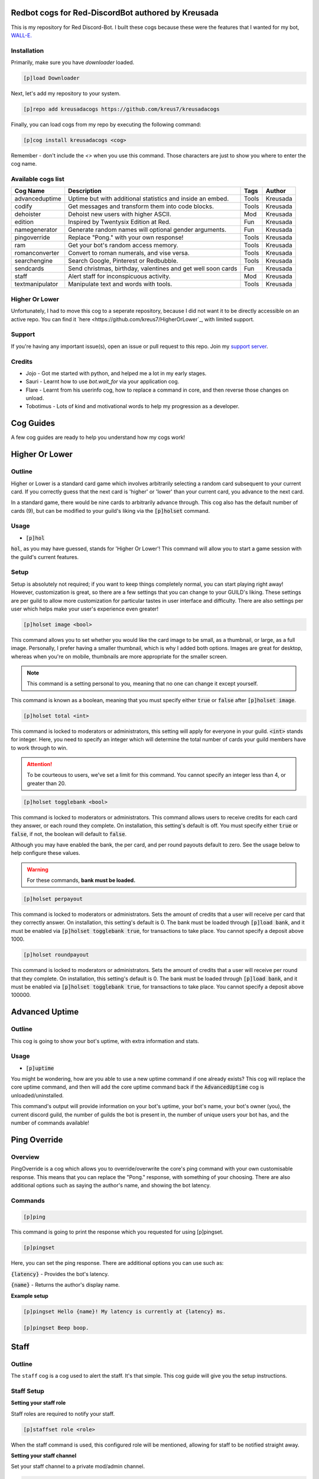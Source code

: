 ===================================================
Redbot cogs for Red-DiscordBot authored by Kreusada
===================================================

This is my repository for Red Discord-Bot. I built these cogs because these were the features that I wanted for my bot, `WALL-E. <https://discord.com/oauth2/authorize?client_id=766580519000473640&scope=bot&permissions=8>`_

------------
Installation
------------

Primarily, make sure you have `downloader` loaded. 

.. code-block:: ini

    [p]load Downloader

Next, let's add my repository to your system.

.. code-block:: ini

    [p]repo add kreusadacogs https://github.com/kreus7/kreusadacogs

Finally, you can load cogs from my repo by executing the following command:

.. code-block:: ini

    [p]cog install kreusadacogs <cog>

Remember - don't include the `<>` when you use this command. Those characters are just to show you where to enter the cog name.

-------------------
Available cogs list
-------------------

+-----------------+--------------------------------------------------------------+---------+----------+
| Cog Name        | Description                                                  | Tags    | Author   |
+=================+==============================================================+=========+==========+
| advanceduptime  | Uptime but with additional statistics and inside an embed.   | Tools   | Kreusada |
+-----------------+--------------------------------------------------------------+---------+----------+
| codify          | Get messages and transform them into code blocks.            | Tools   | Kreusada |
+-----------------+--------------------------------------------------------------+---------+----------+
| dehoister       | Dehoist new users with higher ASCII.                         | Mod     | Kreusada |
+-----------------+--------------------------------------------------------------+---------+----------+
| edition         | Inspired by Twentysix Edition at Red.                        | Fun     | Kreusada |
+-----------------+--------------------------------------------------------------+---------+----------+
| namegenerator   | Generate random names will optional gender arguments.        | Fun     | Kreusada |
+-----------------+--------------------------------------------------------------+---------+----------+
| pingoverride    | Replace "Pong." with your own response!                      | Tools   | Kreusada |
+-----------------+--------------------------------------------------------------+---------+----------+
| ram             | Get your bot's random access memory.                         | Tools   | Kreusada |
+-----------------+--------------------------------------------------------------+---------+----------+
| romanconverter  | Convert to roman numerals, and vise versa.                   | Tools   | Kreusada |
+-----------------+--------------------------------------------------------------+---------+----------+
| searchengine    | Search Google, Pinterest or Redbubble.                       | Tools   | Kreusada |
+-----------------+--------------------------------------------------------------+---------+----------+
| sendcards       | Send christmas, birthday, valentines and get well soon cards | Fun     | Kreusada |
+-----------------+--------------------------------------------------------------+---------+----------+
| staff           | Alert staff for inconspicuous activity.                      | Mod     | Kreusada |
+-----------------+--------------------------------------------------------------+---------+----------+
| textmanipulator | Manipulate text and words with tools.                        | Tools   | Kreusada |
+-----------------+--------------------------------------------------------------+---------+----------+

---------------
Higher Or Lower
---------------

Unfortunately, I had to move this cog to a seperate repository, because I did not want it to be directly accessible on an
active repo. You can find it `here <https://github.com/kreus7/HigherOrLower`_, with limited support.

--------
Support
--------

If you're having any important issue(s), open an issue or pull request to this repo.
Join my `support server <https://discord.gg/JmCFyq7>`_.

--------
Credits
--------

* Jojo - Got me started with python, and helped me a lot in my early stages.
* Sauri - Learnt how to use `bot.wait_for` via your application cog.
* Flare - Learnt from his userinfo cog, how to replace a command in core, and then reverse those changes on unload.
* Tobotimus - Lots of kind and motivational words to help my progression as a developer. 

==========
Cog Guides
==========

A few cog guides are ready to help you understand how my cogs work!

===============
Higher Or Lower
===============

-------
Outline
-------

Higher or Lower is a standard card game which involves arbitrarily selecting a random card subsequent to your current card.
If you correctly guess that the next card is 'higher' or 'lower' than your current card, you advance to the next card.

In a standard game, there would be nine cards to arbitrarily advance through. This cog also has the default number of cards (9), 
but can be modified to your guild's liking via the :code:`[p]holset` command.

-----
Usage
-----

* :code:`[p]hol`

:code:`hol`, as you may have guessed, stands for 'Higher Or Lower'! This command will allow you to start a game session with the guild's 
current features.

-----
Setup
-----

Setup is absolutely not required; if you want to keep things completely normal, you can start playing right away! 
However, customization is great, so there are a few settings that you can change to your GUILD's liking.
These settings are per guild to allow more customization for particular tastes in user interface and difficulty.
There are also settings per user which helps make your user's experience even greater!

.. code-block:: ini

  [p]holset image <bool>
  
This command allows you to set whether you would like the card image to be small, as a thumbnail, or large, as a full image.
Personally, I prefer having a smaller thumbnail, which is why I added both options. Images are great for desktop, whereas when you're 
on mobile, thumbnails are more appropriate for the smaller screen.

.. note:: This command is a setting personal to you, meaning that no one can change it except yourself.

This command is known as a boolean, meaning that you must specify either :code:`true` or :code:`false` after :code:`[p]holset image`.

.. code-block:: ini

  [p]holset total <int>
  
This command is locked to moderators or administrators, this setting will apply for everyone in your guild.
:code:`<int>` stands for integer. Here, you need to specify an integer which will determine the total number of 
cards your guild members have to work through to win.

.. attention:: 

  To be courteous to users, we've set a limit for this command.
  You cannot specify an integer less than 4, or greater than 20.
  
.. code-block:: ini

  [p]holset togglebank <bool>
  
This command is locked to moderators or administrators.
This command allows users to receive credits for each card they answer, or each round they complete. On installation, this setting's 
default is off. You must specify either :code:`true` or :code:`false`, if not, the boolean will default to :code:`false`.

Although you may have enabled the bank, the per card, and per round payouts default to zero. See the usage below to help configure these values.

.. warning::

  For these commands, **bank must be loaded.**
  
.. code-block:: ini

  [p]holset perpayout
  
This command is locked to moderators or administrators.
Sets the amount of credits that a user will receive per card that they correctly answer. On installation, this setting's default is 0.
The bank must be loaded through :code:`[p]load bank`, and it must be enabled via :code:`[p]holset togglebank true`, for transactions to take place.
You cannot specify a deposit above 1000.

.. code-block:: ini

  [p]holset roundpayout
  
This command is locked to moderators or administrators.
Sets the amount of credits that a user will receive per round that they complete. On installation, this setting's default is 0.
The bank must be loaded through :code:`[p]load bank`, and it must be enabled via :code:`[p]holset togglebank true`, for transactions to take place.
You cannot specify a deposit above 100000.

===============
Advanced Uptime
===============

-------
Outline
-------

This cog is going to show your bot's uptime, with extra information and stats.

-----
Usage
-----

* :code:`[p]uptime`

You might be wondering, how are you able to use a new uptime command if one already exists?
This cog will replace the core uptime command, and then will add the core uptime command back 
if the :code:`AdvancedUptime` cog is unloaded/uninstalled.

This command's output will provide information on your bot's uptime, your bot's name,
your bot's owner (you), the current discord guild, the number of guilds the bot is present in,
the number of unique users your bot has, and the number of commands available!

===============
Ping Override
===============

--------
Overview
--------

PingOverride is a cog which allows you to override/overwrite the core's ping command with your own customisable response. This means that you can replace the "Pong." response, with something of your choosing. There are also additional options such as saying the author's name, and showing the bot latency. 

--------
Commands
--------

.. code-block:: ini
  
  [p]ping

This command is going to print the response which you requested for using [p]pingset.

.. code-block:: ini

  [p]pingset

Here, you can set the ping response. There are additional options you can use such as:

:code:`{latency}` - Provides the bot's latency.

:code:`{name}` - Returns the author's display name.

**Example setup**

.. code-block:: python

  [p]pingset Hello {name}! My latency is currently at {latency} ms.

  [p]pingset Beep boop.
  
==========
Staff
==========

-------
Outline
-------

The ``staff`` cog is a cog used to alert the staff. It's that simple. This cog guide will give you the setup instructions.

-----------
Staff Setup
-----------

**Setting your staff role**

Staff roles are required to notify your staff.

.. code-block:: none 

      [p]staffset role <role>

When the staff command is used, this configured role will be mentioned, allowing for staff to be notified straight away.

**Setting your staff channel**

Set your staff channel to a private mod/admin channel. 

.. code-block:: none

      [p]staffset role <role>

When the staff command is used, this configured channel host a message containing the alert, the mention, the location of which the ``staff`` command was used, and the user who executed the command.

^^^^^^^^^^^
Staff Usage
^^^^^^^^^^^

**Syntax**

.. code-block:: none

     [p]staff
     
================
PublishCogs
================

.. attention:: 

	PublishCogs has now been moved to the Dev branch. Feel free to use it, however,
	the code is faulty and I recognise that on my end. Multiple sessions could start, and
	although it could be a quick fix, I still need to rewrite the full cog anyway.

	Please use PublishCogs at your own risk, you're on your own if you make that choice.
	The docs should help you out but I won't be giving support for this cog until its back on master.

	Additionally, if you would like to create a PR on the dev branch, feel free.

-------
Outline
-------

:code:`PublishCogs` is a cog which allows you to publish your new cogs to a specific channel in your guild! With a fully customizable output, you can set your new cogs to only display the author and cogname, or the author, cogname, description, pre-requirements, install guide and the current time on your embed's footer! Seems confusing, no? This guide should help you to get an understanding for this cog.

-----
Usage
-----

.. code-block:: ini

	[p]publishcog

Publishes cogs to a channel with a few questions to fill out first.

.. attention:: Setting your channel and cog creator role is a must before using these commands. Please contact an admin.

.. note:: Only Cog Creators will be able to use this command.

-----------
Setup Usage
-----------

.. code-block:: ini

	[p]publishcogset

Configure settings for new cogs.

--------------
Setup: Channel
--------------

.. code-block:: ini

	[p]publishcogset channel <#channel>

.. attention:: This setting is a **requirement** for this cog to work properly.

Set your channel for published cogs to be sent to.

-----------------
Setup: Footerdate
-----------------

.. code-block:: ini

	[p]publishcogset footerdate

This is not a requirement. Running this command will bring you to a yes or no predicate which will determine your settings.

-----------------------
Setup: Cog Creator Role
-----------------------

.. code-block:: ini

	[p]publishcogset cogcreator

.. attention:: This setting is a **requirement** for this cog to work properly.

Only those with the configured cog creator role will be able to use the :code:`[p]publishcog` command.

------------------
Setup: Description
------------------

.. code-block:: ini

	[p]publishcogset description

.. tip:: This setting is not required, but is advised. Otherwise, the cog won't have a description! Unless you want it to remain anonymous, of course.

Sets the ability to add description for published cogs. Running this command will bring you to a yes or no predicate which will determine your settings.

----------------------
Setup: Prerequirements
----------------------

.. code-block:: ini

	[p]publishcogset prerequirements

Sets the ability to add pre-requirements for published cogs. Running this command will bring you to a yes or no predicate which will determine your settings.

--------------------
Setup: Install Guide
--------------------

.. code-block:: ini

	[p]publishcogset installguide

.. tip:: This setting is not required, but is advised. Otherwise, the cog won't have an install guide.

Sets the ability to add an install guide for published cogs. Running this command will bring you to a yes or no predicate which will determine your settings.

--------------
Setup: Set All
--------------

.. code-block:: ini

	[p]publishcogset setall

This command will toggle all toggleable commands on, or off! Running this command will bring you to a yes or no predicate which will determine your settings.
